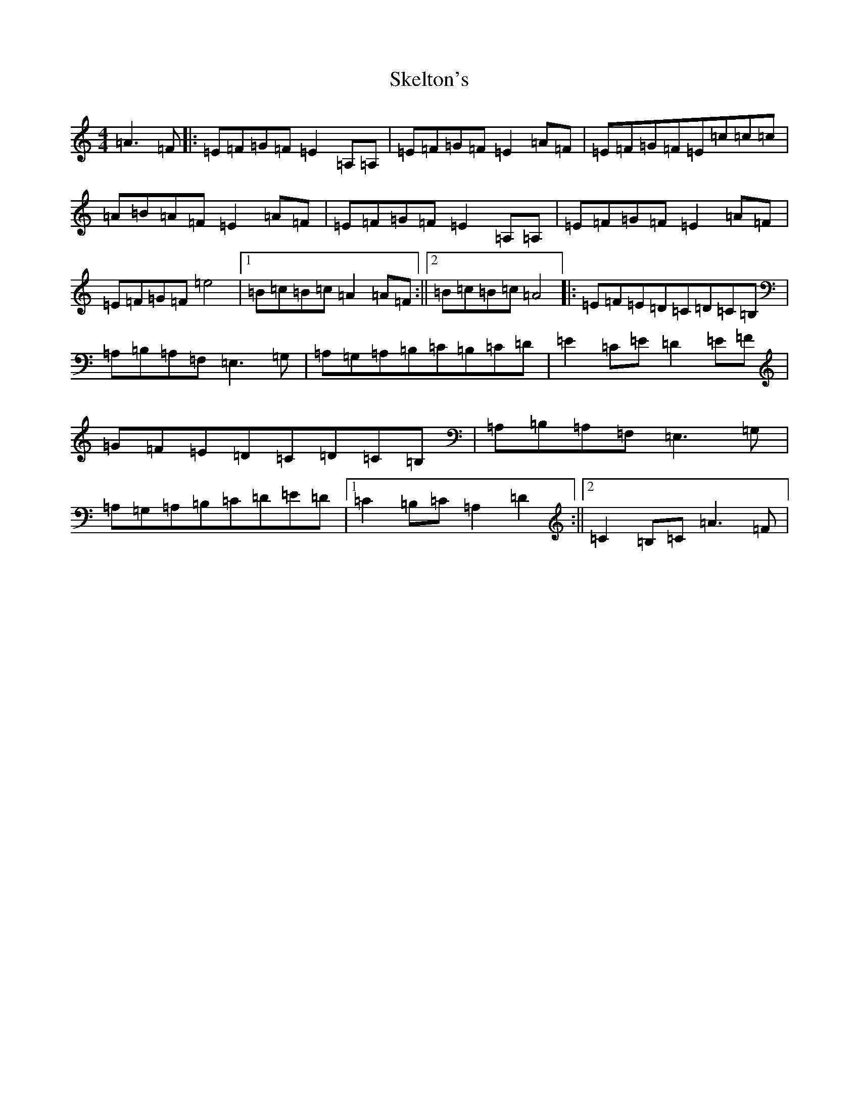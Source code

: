 X: 11758
T: Skelton's
S: https://thesession.org/tunes/6859#setting6859
Z: D Major
R: hornpipe
M: 4/4
L: 1/8
K: C Major
=A3=F|:=E=F=G=F=E2=A,=A,|=E=F=G=F=E2=A=F|=E=F=G=F=E=c=c=c|=A=B=A=F=E2=A=F|=E=F=G=F=E2=A,=A,|=E=F=G=F=E2=A=F|=E=F=G=F=e4|1=B=c=B=c=A2=A=F:||2=B=c=B=c=A4|:=E=F=E=D=C=D=C=B,|=A,=B,=A,=F,=E,3=G,|=A,=G,=A,=B,=C=B,=C=D|=E2=C=E=D2=E=F|=G=F=E=D=C=D=C=B,|=A,=B,=A,=F,=E,3=G,|=A,=G,=A,=B,=C=D=E=D|1=C2=B,=C=A,2=D2:||2=C2=B,=C=A3=F|